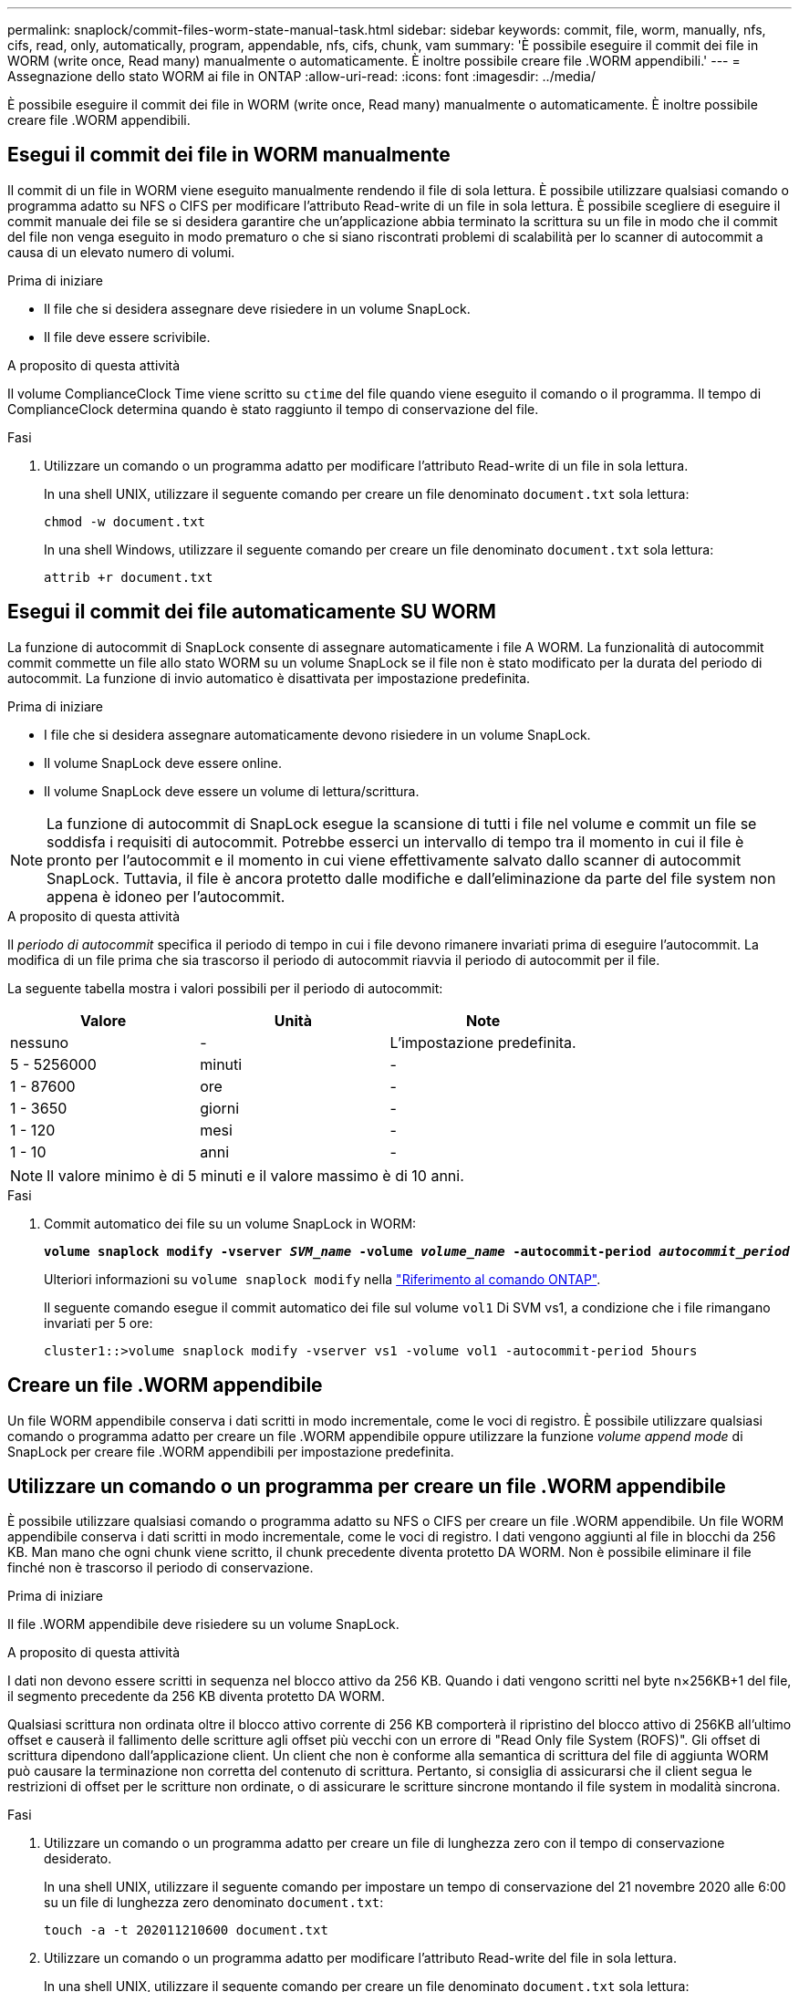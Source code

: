 ---
permalink: snaplock/commit-files-worm-state-manual-task.html 
sidebar: sidebar 
keywords: commit, file, worm, manually, nfs, cifs, read, only, automatically, program, appendable, nfs, cifs, chunk, vam 
summary: 'È possibile eseguire il commit dei file in WORM (write once, Read many) manualmente o automaticamente. È inoltre possibile creare file .WORM appendibili.' 
---
= Assegnazione dello stato WORM ai file in ONTAP
:allow-uri-read: 
:icons: font
:imagesdir: ../media/


[role="lead"]
È possibile eseguire il commit dei file in WORM (write once, Read many) manualmente o automaticamente. È inoltre possibile creare file .WORM appendibili.



== Esegui il commit dei file in WORM manualmente

Il commit di un file in WORM viene eseguito manualmente rendendo il file di sola lettura. È possibile utilizzare qualsiasi comando o programma adatto su NFS o CIFS per modificare l'attributo Read-write di un file in sola lettura. È possibile scegliere di eseguire il commit manuale dei file se si desidera garantire che un'applicazione abbia terminato la scrittura su un file in modo che il commit del file non venga eseguito in modo prematuro o che si siano riscontrati problemi di scalabilità per lo scanner di autocommit a causa di un elevato numero di volumi.

.Prima di iniziare
* Il file che si desidera assegnare deve risiedere in un volume SnapLock.
* Il file deve essere scrivibile.


.A proposito di questa attività
Il volume ComplianceClock Time viene scritto su `ctime` del file quando viene eseguito il comando o il programma. Il tempo di ComplianceClock determina quando è stato raggiunto il tempo di conservazione del file.

.Fasi
. Utilizzare un comando o un programma adatto per modificare l'attributo Read-write di un file in sola lettura.
+
In una shell UNIX, utilizzare il seguente comando per creare un file denominato `document.txt` sola lettura:

+
[listing]
----
chmod -w document.txt
----
+
In una shell Windows, utilizzare il seguente comando per creare un file denominato `document.txt` sola lettura:

+
[listing]
----
attrib +r document.txt
----




== Esegui il commit dei file automaticamente SU WORM

La funzione di autocommit di SnapLock consente di assegnare automaticamente i file A WORM. La funzionalità di autocommit commit commette un file allo stato WORM su un volume SnapLock se il file non è stato modificato per la durata del periodo di autocommit. La funzione di invio automatico è disattivata per impostazione predefinita.

.Prima di iniziare
* I file che si desidera assegnare automaticamente devono risiedere in un volume SnapLock.
* Il volume SnapLock deve essere online.
* Il volume SnapLock deve essere un volume di lettura/scrittura.


[NOTE]
====
La funzione di autocommit di SnapLock esegue la scansione di tutti i file nel volume e commit un file se soddisfa i requisiti di autocommit. Potrebbe esserci un intervallo di tempo tra il momento in cui il file è pronto per l'autocommit e il momento in cui viene effettivamente salvato dallo scanner di autocommit SnapLock. Tuttavia, il file è ancora protetto dalle modifiche e dall'eliminazione da parte del file system non appena è idoneo per l'autocommit.

====
.A proposito di questa attività
Il _periodo di autocommit_ specifica il periodo di tempo in cui i file devono rimanere invariati prima di eseguire l'autocommit. La modifica di un file prima che sia trascorso il periodo di autocommit riavvia il periodo di autocommit per il file.

La seguente tabella mostra i valori possibili per il periodo di autocommit:

|===
| Valore | Unità | Note 


 a| 
nessuno
 a| 
-
 a| 
L'impostazione predefinita.



 a| 
5 - 5256000
 a| 
minuti
 a| 
-



 a| 
1 - 87600
 a| 
ore
 a| 
-



 a| 
1 - 3650
 a| 
giorni
 a| 
-



 a| 
1 - 120
 a| 
mesi
 a| 
-



 a| 
1 - 10
 a| 
anni
 a| 
-

|===
[NOTE]
====
Il valore minimo è di 5 minuti e il valore massimo è di 10 anni.

====
.Fasi
. Commit automatico dei file su un volume SnapLock in WORM:
+
`*volume snaplock modify -vserver _SVM_name_ -volume _volume_name_ -autocommit-period _autocommit_period_*`

+
Ulteriori informazioni su `volume snaplock modify` nella link:https://docs.netapp.com/us-en/ontap-cli/volume-snaplock-modify.html["Riferimento al comando ONTAP"^].

+
Il seguente comando esegue il commit automatico dei file sul volume `vol1` Di SVM vs1, a condizione che i file rimangano invariati per 5 ore:

+
[listing]
----
cluster1::>volume snaplock modify -vserver vs1 -volume vol1 -autocommit-period 5hours
----




== Creare un file .WORM appendibile

Un file WORM appendibile conserva i dati scritti in modo incrementale, come le voci di registro. È possibile utilizzare qualsiasi comando o programma adatto per creare un file .WORM appendibile oppure utilizzare la funzione _volume append mode_ di SnapLock per creare file .WORM appendibili per impostazione predefinita.



== Utilizzare un comando o un programma per creare un file .WORM appendibile

È possibile utilizzare qualsiasi comando o programma adatto su NFS o CIFS per creare un file .WORM appendibile. Un file WORM appendibile conserva i dati scritti in modo incrementale, come le voci di registro. I dati vengono aggiunti al file in blocchi da 256 KB. Man mano che ogni chunk viene scritto, il chunk precedente diventa protetto DA WORM. Non è possibile eliminare il file finché non è trascorso il periodo di conservazione.

.Prima di iniziare
Il file .WORM appendibile deve risiedere su un volume SnapLock.

.A proposito di questa attività
I dati non devono essere scritti in sequenza nel blocco attivo da 256 KB. Quando i dati vengono scritti nel byte n×256KB+1 del file, il segmento precedente da 256 KB diventa protetto DA WORM.

Qualsiasi scrittura non ordinata oltre il blocco attivo corrente di 256 KB comporterà il ripristino del blocco attivo di 256KB all'ultimo offset e causerà il fallimento delle scritture agli offset più vecchi con un errore di "Read Only file System (ROFS)". Gli offset di scrittura dipendono dall'applicazione client. Un client che non è conforme alla semantica di scrittura del file di aggiunta WORM può causare la terminazione non corretta del contenuto di scrittura. Pertanto, si consiglia di assicurarsi che il client segua le restrizioni di offset per le scritture non ordinate, o di assicurare le scritture sincrone montando il file system in modalità sincrona.

.Fasi
. Utilizzare un comando o un programma adatto per creare un file di lunghezza zero con il tempo di conservazione desiderato.
+
In una shell UNIX, utilizzare il seguente comando per impostare un tempo di conservazione del 21 novembre 2020 alle 6:00 su un file di lunghezza zero denominato `document.txt`:

+
[listing]
----
touch -a -t 202011210600 document.txt
----
. Utilizzare un comando o un programma adatto per modificare l'attributo Read-write del file in sola lettura.
+
In una shell UNIX, utilizzare il seguente comando per creare un file denominato `document.txt` sola lettura:

+
[listing]
----
chmod 444 document.txt
----
. Utilizzare un comando o un programma adatto per modificare nuovamente l'attributo Read-write del file in Writable (scrivibile).
+
[NOTE]
====
Questo passaggio non è considerato un rischio di conformità perché non sono presenti dati nel file.

====
+
In una shell UNIX, utilizzare il seguente comando per creare un file denominato `document.txt` scrivibile:

+
[listing]
----
chmod 777 document.txt
----
. Utilizzare un comando o un programma adatto per iniziare a scrivere i dati nel file.
+
In una shell UNIX, utilizzare il seguente comando per scrivere i dati `document.txt`:

+
[listing]
----
echo test data >> document.txt
----
+
[NOTE]
====
Quando non è più necessario aggiungere dati al file, riportare i permessi del file in sola lettura.

====




== Utilizzare la modalità di aggiunta del volume per creare file .WORM appendibili

A partire da ONTAP 9.3, è possibile utilizzare la funzione SnapLock _volume append mode_ (VAM) per creare file .WORM appendibili per impostazione predefinita. Un file WORM appendibile conserva i dati scritti in modo incrementale, come le voci di registro. I dati vengono aggiunti al file in blocchi da 256 KB. Man mano che ogni chunk viene scritto, il chunk precedente diventa protetto DA WORM. Non è possibile eliminare il file finché non è trascorso il periodo di conservazione.

.Prima di iniziare
* Il file .WORM appendibile deve risiedere su un volume SnapLock.
* Il volume SnapLock deve essere smontato e vuoto di snapshot e file creati dall'utente.


.A proposito di questa attività
I dati non devono essere scritti in sequenza nel blocco attivo da 256 KB. Quando i dati vengono scritti nel byte n×256KB+1 del file, il segmento precedente da 256 KB diventa protetto DA WORM.

Se si specifica un periodo di autocommit per il volume, i file .WORM che non vengono modificati per un periodo superiore al periodo di autocommit vengono impegnati in WORM.

[NOTE]
====
VAM non è supportato sui volumi del registro di controllo di SnapLock.

====
.Fasi
. Attiva VAM:
+
`*volume snaplock modify -vserver _SVM_name_ -volume _volume_name_ -is-volume-append-mode-enabled true|false*`

+
Ulteriori informazioni su `volume snaplock modify` nella link:https://docs.netapp.com/us-en/ontap-cli/volume-snaplock-modify.html["Riferimento al comando ONTAP"^].

+
Il seguente comando attiva la funzione VAM sul volume `vol1` Di SVM``vs1``:

+
[listing]
----
cluster1::>volume snaplock modify -vserver vs1 -volume vol1 -is-volume-append-mode-enabled true
----
. Utilizzare un comando o un programma adatto per creare file con permessi di scrittura.
+
Per impostazione predefinita, i file sono associati A WORM.



